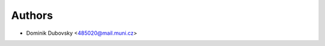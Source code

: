 ..
    Copyright (C) 2025 Masaryk University.

    MU Invenio Command Line Interface is free software; you can redistribute it and/or
    modify it under the terms of the MIT License; see LICENSE file for more
    details.

Authors
=======

- Dominik Dubovsky <485020@mail.muni.cz>